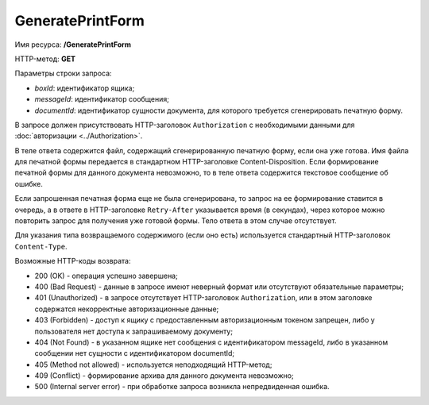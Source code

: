 GeneratePrintForm
=================

Имя ресурса: **/GeneratePrintForm**

HTTP-метод: **GET**

Параметры строки запроса:

-  *boxId*: идентификатор ящика;

-  *messageId*: идентификатор сообщения;

-  *documentId*: идентификатор сущности документа, для которого требуется сгенерировать печатную форму.

В запросе должен присутствовать HTTP-заголовок ``Authorization`` с необходимыми данными для :doc:`авторизации <../Authorization>`.

В теле ответа содержится файл, содержащий сгенерированную печатную форму, если она уже готова. Имя файла для печатной формы передается в стандартном HTTP-заголовке Content-Disposition. Если формирование печатной формы для данного документа невозможно, то в теле ответа содержится текстовое сообщение об ошибке.

Если запрошенная печатная форма еще не была сгенерирована, то запрос на ее формирование ставится в очередь, а в ответе в HTTP-заголовке ``Retry-After`` указывается время (в секундах), через которое можно повторить запрос для получения уже готовой формы. Тело ответа в этом случае отсутствует.

Для указания типа возвращаемого содержимого (если оно есть) используется стандартный HTTP-заголовок ``Content-Type``.

Возможные HTTP-коды возврата:

-  200 (OK) - операция успешно завершена;

-  400 (Bad Request) - данные в запросе имеют неверный формат или отсутствуют обязательные параметры;

-  401 (Unauthorized) - в запросе отсутствует HTTP-заголовок ``Authorization``, или в этом заголовке содержатся некорректные авторизационные данные;

-  403 (Forbidden) - доступ к ящику с предоставленным авторизационным токеном запрещен, либо у пользователя нет доступа к запрашиваемому документу;

-  404 (Not Found) - в указанном ящике нет сообщения с идентификатором messageId, либо в указанном сообщении нет сущности с идентификатором documentId;

-  405 (Method not allowed) - используется неподходящий HTTP-метод;

-  409 (Conflict) - формирование архива для данного документа невозможно;

-  500 (Internal server error) - при обработке запроса возникла непредвиденная ошибка.